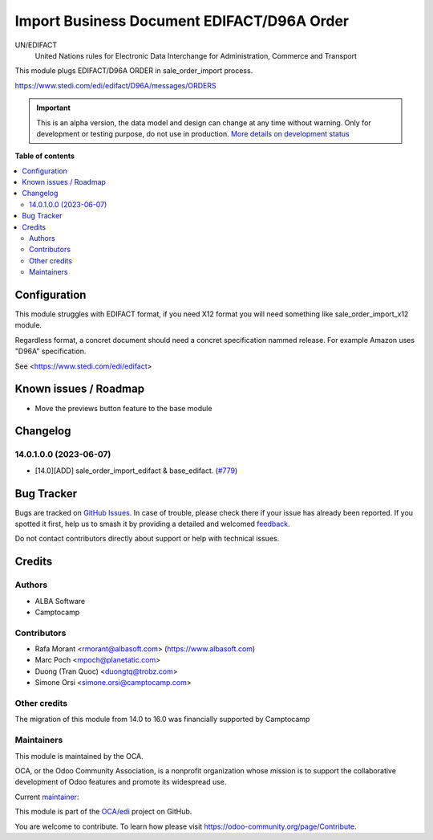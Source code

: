 ===========================================
Import Business Document EDIFACT/D96A Order
===========================================

.. 
   !!!!!!!!!!!!!!!!!!!!!!!!!!!!!!!!!!!!!!!!!!!!!!!!!!!!
   !! This file is generated by oca-gen-addon-readme !!
   !! changes will be overwritten.                   !!
   !!!!!!!!!!!!!!!!!!!!!!!!!!!!!!!!!!!!!!!!!!!!!!!!!!!!
   !! source digest: sha256:c713f38149d0a8b1ea09d0ff667663dde1cbb3dd0bba13fbd0312ec866a9703b
   !!!!!!!!!!!!!!!!!!!!!!!!!!!!!!!!!!!!!!!!!!!!!!!!!!!!

.. |badge1| image:: https://img.shields.io/badge/maturity-Alpha-red.png
    :target: https://odoo-community.org/page/development-status
    :alt: Alpha
.. |badge2| image:: https://img.shields.io/badge/licence-AGPL--3-blue.png
    :target: http://www.gnu.org/licenses/agpl-3.0-standalone.html
    :alt: License: AGPL-3
.. |badge3| image:: https://img.shields.io/badge/github-OCA%2Fedi-lightgray.png?logo=github
    :target: https://github.com/OCA/edi/tree/14.0/sale_order_import_edifact
    :alt: OCA/edi
.. |badge4| image:: https://img.shields.io/badge/weblate-Translate%20me-F47D42.png
    :target: https://translation.odoo-community.org/projects/edi-14-0/edi-14-0-sale_order_import_edifact
    :alt: Translate me on Weblate
.. |badge5| image:: https://img.shields.io/badge/runboat-Try%20me-875A7B.png
    :target: https://runboat.odoo-community.org/builds?repo=OCA/edi&target_branch=14.0
    :alt: Try me on Runboat

|badge1| |badge2| |badge3| |badge4| |badge5|

UN/EDIFACT
    United Nations rules for Elec­tronic Data Interchange for Administration, Commerce and Transport

This module plugs EDIFACT/D96A ORDER in sale_order_import process.

https://www.stedi.com/edi/edifact/D96A/messages/ORDERS

.. IMPORTANT::
   This is an alpha version, the data model and design can change at any time without warning.
   Only for development or testing purpose, do not use in production.
   `More details on development status <https://odoo-community.org/page/development-status>`_

**Table of contents**

.. contents::
   :local:

Configuration
=============


This module struggles with EDIFACT format, if you need X12 format you will need something like sale_order_import_x12 module.

Regardless format, a concret document should need a concret specification nammed release. For example Amazon uses "D96A" specification.

See <https://www.stedi.com/edi/edifact>

Known issues / Roadmap
======================

* Move the previews button feature to the base module

Changelog
=========

..  The change log. The goal of this file is to help readers
    understand changes between versions. The primary audience is
    end users and integrators. Purely technical changes such as
    code refactoring must not be mentioned here.

    This file may contain ONE level of section titles, underlined
    with the ~ (tilde) character. Other section markers are
    forbidden and will likely break the structure of the README.rst
    or other documents where this fragment is included.

14.0.1.0.0 (2023-06-07)
~~~~~~~~~~~~~~~~~~~~~~~

* [14.0][ADD] sale_order_import_edifact & base_edifact.
  (`#779 <https://github.com/OCA/edi/pull/779>`_)

Bug Tracker
===========

Bugs are tracked on `GitHub Issues <https://github.com/OCA/edi/issues>`_.
In case of trouble, please check there if your issue has already been reported.
If you spotted it first, help us to smash it by providing a detailed and welcomed
`feedback <https://github.com/OCA/edi/issues/new?body=module:%20sale_order_import_edifact%0Aversion:%2014.0%0A%0A**Steps%20to%20reproduce**%0A-%20...%0A%0A**Current%20behavior**%0A%0A**Expected%20behavior**>`_.

Do not contact contributors directly about support or help with technical issues.

Credits
=======

Authors
~~~~~~~

* ALBA Software
* Camptocamp

Contributors
~~~~~~~~~~~~

* Rafa Morant <rmorant@albasoft.com> (https://www.albasoft.com)
* Marc Poch <mpoch@planetatic.com>
* Duong (Tran Quoc) <duongtq@trobz.com>
* Simone Orsi <simone.orsi@camptocamp.com>

Other credits
~~~~~~~~~~~~~

The migration of this module from 14.0 to 16.0 was financially supported by Camptocamp

Maintainers
~~~~~~~~~~~

This module is maintained by the OCA.

.. image:: https://odoo-community.org/logo.png
   :alt: Odoo Community Association
   :target: https://odoo-community.org

OCA, or the Odoo Community Association, is a nonprofit organization whose
mission is to support the collaborative development of Odoo features and
promote its widespread use.

.. |maintainer-rmorant| image:: https://github.com/rmorant.png?size=40px
    :target: https://github.com/rmorant
    :alt: rmorant

Current `maintainer <https://odoo-community.org/page/maintainer-role>`__:

|maintainer-rmorant| 

This module is part of the `OCA/edi <https://github.com/OCA/edi/tree/14.0/sale_order_import_edifact>`_ project on GitHub.

You are welcome to contribute. To learn how please visit https://odoo-community.org/page/Contribute.
